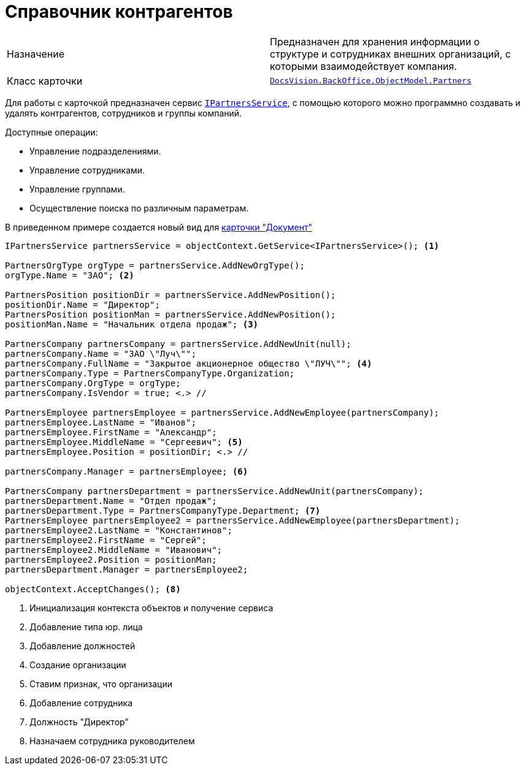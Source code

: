 = Справочник контрагентов

[cols=","]
|===
|Назначение
|Предназначен для хранения информации о структуре и сотрудниках внешних организаций, с которыми взаимодействует компания.

|Класс карточки
|`xref:api/DocsVision/BackOffice/ObjectModel/Partners_CL.adoc[DocsVision.BackOffice.ObjectModel.Partners]`
|===

Для работы с карточкой предназначен сервис `xref:api/DocsVision/BackOffice/ObjectModel/Services/IPartnersService_IN.adoc[IPartnersService]`, с помощью которого можно программно создавать и удалять контрагентов, сотрудников и группы компаний.

.Доступные операции:
* Управление подразделениями.
* Управление сотрудниками.
* Управление группами.
* Осуществление поиска по различным параметрам.

В приведенном примере создается новый вид для xref:cards/bo-lib/document.adoc[карточки "Документ"]

[source,csharp]
----
IPartnersService partnersService = objectContext.GetService<IPartnersService>(); <.>

PartnersOrgType orgType = partnersService.AddNewOrgType();
orgType.Name = "ЗАО"; <.>

PartnersPosition positionDir = partnersService.AddNewPosition();
positionDir.Name = "Директор";        
PartnersPosition positionMan = partnersService.AddNewPosition();
positionMan.Name = "Начальник отдела продаж"; <.>
            
PartnersCompany partnersCompany = partnersService.AddNewUnit(null);
partnersCompany.Name = "ЗАО \"Луч\"";
partnersCompany.FullName = "Закрытое акционерное общество \"ЛУЧ\""; <.>
partnersCompany.Type = PartnersCompanyType.Organization;
partnersCompany.OrgType = orgType;
partnersCompany.IsVendor = true; <.> //

PartnersEmployee partnersEmployee = partnersService.AddNewEmployee(partnersCompany);
partnersEmployee.LastName = "Иванов";
partnersEmployee.FirstName = "Александр";
partnersEmployee.MiddleName = "Сергеевич"; <.>
partnersEmployee.Position = positionDir; <.> //

partnersCompany.Manager = partnersEmployee; <.>

PartnersCompany partnersDepartment = partnersService.AddNewUnit(partnersCompany);
partnersDepartment.Name = "Отдел продаж";
partnersDepartment.Type = PartnersCompanyType.Department; <.>
PartnersEmployee partnersEmployee2 = partnersService.AddNewEmployee(partnersDepartment);
partnersEmployee2.LastName = "Константинов";
partnersEmployee2.FirstName = "Сергей";
partnersEmployee2.MiddleName = "Иванович";
partnersEmployee2.Position = positionMan;
partnersDepartment.Manager = partnersEmployee2;

objectContext.AcceptChanges(); <.>
----
<.> Инициализация контекста объектов и получение сервиса
<.> Добавление типа юр. лица
<.> Добавление должностей
<.> Создание организации
<.> Ставим признак, что организации
<.> Добавление сотрудника
<.> Должность "Директор"
<.> Назначаем сотрудника руководителем
